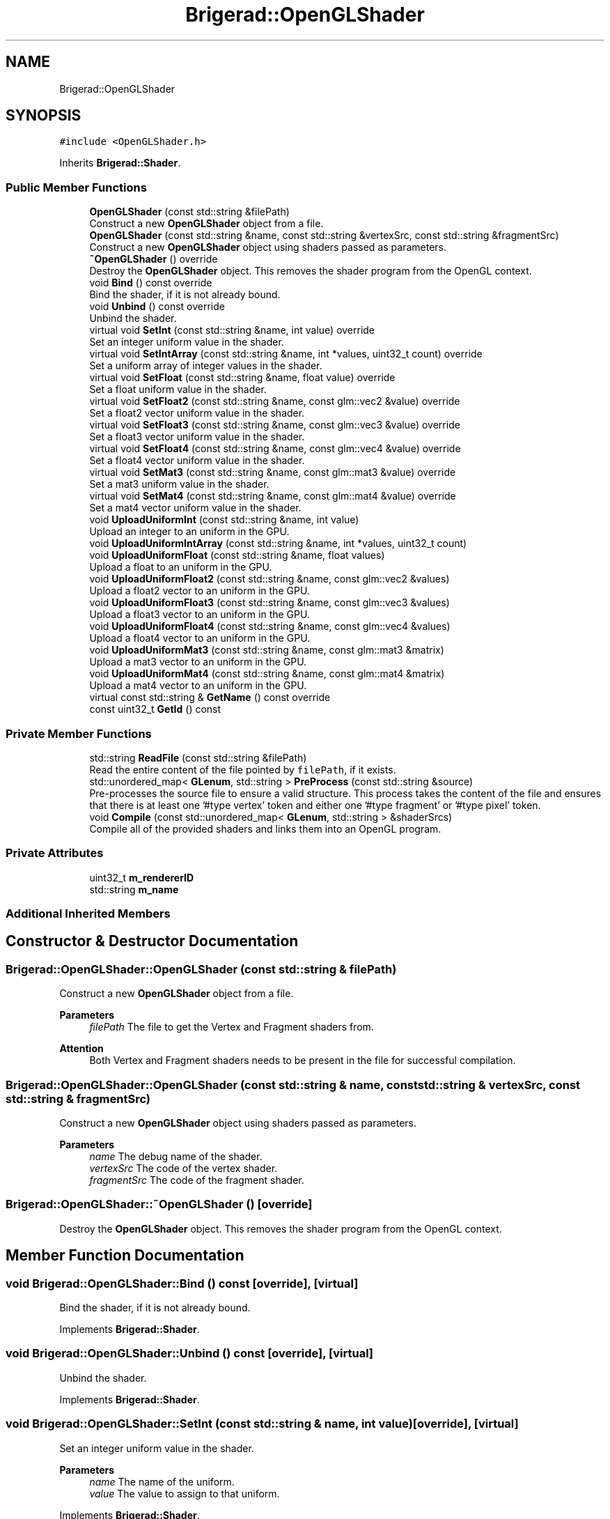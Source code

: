 .TH "Brigerad::OpenGLShader" 3 "Sun Jan 10 2021" "Version 0.2" "Brigerad" \" -*- nroff -*-
.ad l
.nh
.SH NAME
Brigerad::OpenGLShader
.SH SYNOPSIS
.br
.PP
.PP
\fC#include <OpenGLShader\&.h>\fP
.PP
Inherits \fBBrigerad::Shader\fP\&.
.SS "Public Member Functions"

.in +1c
.ti -1c
.RI "\fBOpenGLShader\fP (const std::string &filePath)"
.br
.RI "Construct a new \fBOpenGLShader\fP object from a file\&. "
.ti -1c
.RI "\fBOpenGLShader\fP (const std::string &name, const std::string &vertexSrc, const std::string &fragmentSrc)"
.br
.RI "Construct a new \fBOpenGLShader\fP object using shaders passed as parameters\&. "
.ti -1c
.RI "\fB~OpenGLShader\fP () override"
.br
.RI "Destroy the \fBOpenGLShader\fP object\&. This removes the shader program from the OpenGL context\&. "
.ti -1c
.RI "void \fBBind\fP () const override"
.br
.RI "Bind the shader, if it is not already bound\&. "
.ti -1c
.RI "void \fBUnbind\fP () const override"
.br
.RI "Unbind the shader\&. "
.ti -1c
.RI "virtual void \fBSetInt\fP (const std::string &name, int value) override"
.br
.RI "Set an integer uniform value in the shader\&. "
.ti -1c
.RI "virtual void \fBSetIntArray\fP (const std::string &name, int *values, uint32_t count) override"
.br
.RI "Set a uniform array of integer values in the shader\&. "
.ti -1c
.RI "virtual void \fBSetFloat\fP (const std::string &name, float value) override"
.br
.RI "Set a float uniform value in the shader\&. "
.ti -1c
.RI "virtual void \fBSetFloat2\fP (const std::string &name, const glm::vec2 &value) override"
.br
.RI "Set a float2 vector uniform value in the shader\&. "
.ti -1c
.RI "virtual void \fBSetFloat3\fP (const std::string &name, const glm::vec3 &value) override"
.br
.RI "Set a float3 vector uniform value in the shader\&. "
.ti -1c
.RI "virtual void \fBSetFloat4\fP (const std::string &name, const glm::vec4 &value) override"
.br
.RI "Set a float4 vector uniform value in the shader\&. "
.ti -1c
.RI "virtual void \fBSetMat3\fP (const std::string &name, const glm::mat3 &value) override"
.br
.RI "Set a mat3 uniform value in the shader\&. "
.ti -1c
.RI "virtual void \fBSetMat4\fP (const std::string &name, const glm::mat4 &value) override"
.br
.RI "Set a mat4 vector uniform value in the shader\&. "
.ti -1c
.RI "void \fBUploadUniformInt\fP (const std::string &name, int value)"
.br
.RI "Upload an integer to an uniform in the GPU\&. "
.ti -1c
.RI "void \fBUploadUniformIntArray\fP (const std::string &name, int *values, uint32_t count)"
.br
.ti -1c
.RI "void \fBUploadUniformFloat\fP (const std::string &name, float values)"
.br
.RI "Upload a float to an uniform in the GPU\&. "
.ti -1c
.RI "void \fBUploadUniformFloat2\fP (const std::string &name, const glm::vec2 &values)"
.br
.RI "Upload a float2 vector to an uniform in the GPU\&. "
.ti -1c
.RI "void \fBUploadUniformFloat3\fP (const std::string &name, const glm::vec3 &values)"
.br
.RI "Upload a float3 vector to an uniform in the GPU\&. "
.ti -1c
.RI "void \fBUploadUniformFloat4\fP (const std::string &name, const glm::vec4 &values)"
.br
.RI "Upload a float4 vector to an uniform in the GPU\&. "
.ti -1c
.RI "void \fBUploadUniformMat3\fP (const std::string &name, const glm::mat3 &matrix)"
.br
.RI "Upload a mat3 vector to an uniform in the GPU\&. "
.ti -1c
.RI "void \fBUploadUniformMat4\fP (const std::string &name, const glm::mat4 &matrix)"
.br
.RI "Upload a mat4 vector to an uniform in the GPU\&. "
.ti -1c
.RI "virtual const std::string & \fBGetName\fP () const override"
.br
.ti -1c
.RI "const uint32_t \fBGetId\fP () const"
.br
.in -1c
.SS "Private Member Functions"

.in +1c
.ti -1c
.RI "std::string \fBReadFile\fP (const std::string &filePath)"
.br
.RI "Read the entire content of the file pointed by \fCfilePath\fP, if it exists\&. "
.ti -1c
.RI "std::unordered_map< \fBGLenum\fP, std::string > \fBPreProcess\fP (const std::string &source)"
.br
.RI "Pre-processes the source file to ensure a valid structure\&. This process takes the content of the file and ensures that there is at least one '#type vertex' token and either one '#type fragment' or '#type pixel' token\&. "
.ti -1c
.RI "void \fBCompile\fP (const std::unordered_map< \fBGLenum\fP, std::string > &shaderSrcs)"
.br
.RI "Compile all of the provided shaders and links them into an OpenGL program\&. "
.in -1c
.SS "Private Attributes"

.in +1c
.ti -1c
.RI "uint32_t \fBm_rendererID\fP"
.br
.ti -1c
.RI "std::string \fBm_name\fP"
.br
.in -1c
.SS "Additional Inherited Members"
.SH "Constructor & Destructor Documentation"
.PP 
.SS "Brigerad::OpenGLShader::OpenGLShader (const std::string & filePath)"

.PP
Construct a new \fBOpenGLShader\fP object from a file\&. 
.PP
\fBParameters\fP
.RS 4
\fIfilePath\fP The file to get the Vertex and Fragment shaders from\&.
.RE
.PP
\fBAttention\fP
.RS 4
Both Vertex and Fragment shaders needs to be present in the file for successful compilation\&. 
.RE
.PP

.SS "Brigerad::OpenGLShader::OpenGLShader (const std::string & name, const std::string & vertexSrc, const std::string & fragmentSrc)"

.PP
Construct a new \fBOpenGLShader\fP object using shaders passed as parameters\&. 
.PP
\fBParameters\fP
.RS 4
\fIname\fP The debug name of the shader\&. 
.br
\fIvertexSrc\fP The code of the vertex shader\&. 
.br
\fIfragmentSrc\fP The code of the fragment shader\&. 
.RE
.PP

.SS "Brigerad::OpenGLShader::~OpenGLShader ()\fC [override]\fP"

.PP
Destroy the \fBOpenGLShader\fP object\&. This removes the shader program from the OpenGL context\&. 
.SH "Member Function Documentation"
.PP 
.SS "void Brigerad::OpenGLShader::Bind () const\fC [override]\fP, \fC [virtual]\fP"

.PP
Bind the shader, if it is not already bound\&. 
.PP
Implements \fBBrigerad::Shader\fP\&.
.SS "void Brigerad::OpenGLShader::Unbind () const\fC [override]\fP, \fC [virtual]\fP"

.PP
Unbind the shader\&. 
.PP
Implements \fBBrigerad::Shader\fP\&.
.SS "void Brigerad::OpenGLShader::SetInt (const std::string & name, int value)\fC [override]\fP, \fC [virtual]\fP"

.PP
Set an integer uniform value in the shader\&. 
.PP
\fBParameters\fP
.RS 4
\fIname\fP The name of the uniform\&. 
.br
\fIvalue\fP The value to assign to that uniform\&. 
.RE
.PP

.PP
Implements \fBBrigerad::Shader\fP\&.
.SS "void Brigerad::OpenGLShader::SetIntArray (const std::string & name, int * values, uint32_t count)\fC [override]\fP, \fC [virtual]\fP"

.PP
Set a uniform array of integer values in the shader\&. 
.PP
\fBParameters\fP
.RS 4
\fIname\fP The name of the uniform\&. 
.br
\fIvalues\fP The values to assign to that uniform\&. 
.br
\fIcount\fP The number of values to assign to that uniform\&. 
.RE
.PP

.PP
Implements \fBBrigerad::Shader\fP\&.
.SS "void Brigerad::OpenGLShader::SetFloat (const std::string & name, float value)\fC [override]\fP, \fC [virtual]\fP"

.PP
Set a float uniform value in the shader\&. 
.PP
\fBParameters\fP
.RS 4
\fIname\fP The name of the uniform\&. 
.br
\fIvalue\fP The value to assign to that uniform\&. 
.RE
.PP

.PP
Implements \fBBrigerad::Shader\fP\&.
.SS "void Brigerad::OpenGLShader::SetFloat2 (const std::string & name, const glm::vec2 & value)\fC [override]\fP, \fC [virtual]\fP"

.PP
Set a float2 vector uniform value in the shader\&. 
.PP
\fBParameters\fP
.RS 4
\fIname\fP The name of the uniform\&. 
.br
\fIvalue\fP The value to assign to that uniform\&. 
.RE
.PP

.PP
Implements \fBBrigerad::Shader\fP\&.
.SS "void Brigerad::OpenGLShader::SetFloat3 (const std::string & name, const glm::vec3 & value)\fC [override]\fP, \fC [virtual]\fP"

.PP
Set a float3 vector uniform value in the shader\&. 
.PP
\fBParameters\fP
.RS 4
\fIname\fP The name of the uniform\&. 
.br
\fIvalue\fP The value to assign to that uniform\&. 
.RE
.PP

.PP
Implements \fBBrigerad::Shader\fP\&.
.SS "void Brigerad::OpenGLShader::SetFloat4 (const std::string & name, const glm::vec4 & value)\fC [override]\fP, \fC [virtual]\fP"

.PP
Set a float4 vector uniform value in the shader\&. 
.PP
\fBParameters\fP
.RS 4
\fIname\fP The name of the uniform\&. 
.br
\fIvalue\fP The value to assign to that uniform\&. 
.RE
.PP

.PP
Implements \fBBrigerad::Shader\fP\&.
.SS "void Brigerad::OpenGLShader::SetMat3 (const std::string & name, const glm::mat3 & value)\fC [override]\fP, \fC [virtual]\fP"

.PP
Set a mat3 uniform value in the shader\&. 
.PP
\fBParameters\fP
.RS 4
\fIname\fP The name of the uniform\&. 
.br
\fIvalue\fP The value to assign to that uniform\&. 
.RE
.PP

.PP
Implements \fBBrigerad::Shader\fP\&.
.SS "void Brigerad::OpenGLShader::SetMat4 (const std::string & name, const glm::mat4 & value)\fC [override]\fP, \fC [virtual]\fP"

.PP
Set a mat4 vector uniform value in the shader\&. 
.PP
\fBParameters\fP
.RS 4
\fIname\fP The name of the uniform\&. 
.br
\fIvalue\fP The value to assign to that uniform\&. 
.RE
.PP

.PP
Implements \fBBrigerad::Shader\fP\&.
.SS "void Brigerad::OpenGLShader::UploadUniformInt (const std::string & name, int value)"

.PP
Upload an integer to an uniform in the GPU\&. 
.PP
\fBParameters\fP
.RS 4
\fIname\fP The name of the uniform\&. 
.br
\fIvalue\fP The value to upload in the GPU\&. 
.RE
.PP

.SS "void Brigerad::OpenGLShader::UploadUniformIntArray (const std::string & name, int * values, uint32_t count)"

.SS "void Brigerad::OpenGLShader::UploadUniformFloat (const std::string & name, float value)"

.PP
Upload a float to an uniform in the GPU\&. 
.PP
\fBParameters\fP
.RS 4
\fIname\fP The name of the uniform\&. 
.br
\fIvalue\fP The value to upload in the GPU\&. 
.RE
.PP

.SS "void Brigerad::OpenGLShader::UploadUniformFloat2 (const std::string & name, const glm::vec2 & values)"

.PP
Upload a float2 vector to an uniform in the GPU\&. 
.PP
\fBParameters\fP
.RS 4
\fIname\fP The name of the uniform\&. 
.br
\fIvalue\fP The value to upload in the GPU\&. 
.RE
.PP

.SS "void Brigerad::OpenGLShader::UploadUniformFloat3 (const std::string & name, const glm::vec3 & values)"

.PP
Upload a float3 vector to an uniform in the GPU\&. 
.PP
\fBParameters\fP
.RS 4
\fIname\fP The name of the uniform\&. 
.br
\fIvalue\fP The value to upload in the GPU\&. 
.RE
.PP

.SS "void Brigerad::OpenGLShader::UploadUniformFloat4 (const std::string & name, const glm::vec4 & values)"

.PP
Upload a float4 vector to an uniform in the GPU\&. 
.PP
\fBParameters\fP
.RS 4
\fIname\fP The name of the uniform\&. 
.br
\fIvalue\fP The value to upload in the GPU\&. 
.RE
.PP

.SS "void Brigerad::OpenGLShader::UploadUniformMat3 (const std::string & name, const glm::mat3 & matrix)"

.PP
Upload a mat3 vector to an uniform in the GPU\&. 
.PP
\fBParameters\fP
.RS 4
\fIname\fP The name of the uniform\&. 
.br
\fIvalue\fP The value to upload in the GPU\&. 
.RE
.PP

.SS "void Brigerad::OpenGLShader::UploadUniformMat4 (const std::string & name, const glm::mat4 & matrix)"

.PP
Upload a mat4 vector to an uniform in the GPU\&. 
.PP
\fBParameters\fP
.RS 4
\fIname\fP The name of the uniform\&. 
.br
\fIvalue\fP The value to upload in the GPU\&. 
.RE
.PP

.SS "virtual const std::string& Brigerad::OpenGLShader::GetName () const\fC [inline]\fP, \fC [override]\fP, \fC [virtual]\fP"

.PP
Implements \fBBrigerad::Shader\fP\&.
.SS "const uint32_t Brigerad::OpenGLShader::GetId () const\fC [inline]\fP"

.SS "std::string Brigerad::OpenGLShader::ReadFile (const std::string & filePath)\fC [private]\fP"

.PP
Read the entire content of the file pointed by \fCfilePath\fP, if it exists\&. 
.PP
\fBParameters\fP
.RS 4
\fIfilePath\fP The path of the file to read\&. 
.RE
.PP
\fBReturns\fP
.RS 4
std::string The content read from the file\&. 
.RE
.PP

.SS "std::unordered_map< \fBGLenum\fP, std::string > Brigerad::OpenGLShader::PreProcess (const std::string & source)\fC [private]\fP"

.PP
Pre-processes the source file to ensure a valid structure\&. This process takes the content of the file and ensures that there is at least one '#type vertex' token and either one '#type fragment' or '#type pixel' token\&. 
.PP
\fBParameters\fP
.RS 4
\fIsource\fP The source file\&. 
.RE
.PP
\fBReturns\fP
.RS 4
std::unordered_map<GLenum, std::string> A map containing the separated shader sources\&. 
.RE
.PP

.SS "void Brigerad::OpenGLShader::Compile (const std::unordered_map< \fBGLenum\fP, std::string > & shaderSrcs)\fC [private]\fP"

.PP
Compile all of the provided shaders and links them into an OpenGL program\&. 
.PP
\fBParameters\fP
.RS 4
\fIshaderSrcs\fP The shaders to compile\&. 
.RE
.PP

.SH "Member Data Documentation"
.PP 
.SS "uint32_t Brigerad::OpenGLShader::m_rendererID\fC [private]\fP"

.SS "std::string Brigerad::OpenGLShader::m_name\fC [private]\fP"


.SH "Author"
.PP 
Generated automatically by Doxygen for Brigerad from the source code\&.
